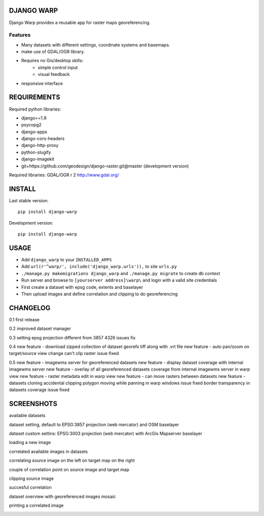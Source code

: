 ==============
DJANGO WARP
==============

.. image:: https://img.shields.io/pypi/v/django-warp.svg?style=plastic
    :target: https://pypi.python.org/pypi/django-warp/
    :alt: Latest Version

.. image:: https://img.shields.io/pypi/dm/django-warp.svg?style=plastic
    :target: https://pypi.python.org/pypi/django-warp/
    :alt: Downloads

.. image:: https://img.shields.io/pypi/l/django-warp.svg?style=plastic
    :target: https://pypi.python.org/pypi/django-warp/
    :alt: License

.. image:: https://img.shields.io/pypi/wheel/django-warp.svg?style=plastic
    :target: https://pypi.python.org/pypi/django-warp/
    :alt: Wheel Status

.. image:: https://img.shields.io/pypi/pyversions/django-warp.svg?style=plastic
    :target: https://pypi.python.org/pypi/django-warp/
    :alt: Supported Python Versions

Django Warp provides a reusable app for raster maps georeferencing.

Features
--------

* Many datasets with different settings, coordinate systems and basemaps.
* make use of GDAL/OGR library.
* Requires no Gis/desktop skills:
    * simple control input
    * visual feedback
* responsive interface

==============
REQUIREMENTS
==============

Required python libraries:

* django==1.9
* psycopg2
* django-apps
* django-cors-headers
* django-http-proxy
* python-slugify
* django-imagekit
* git+https://github.com/geodesign/django-raster.git@master (development version)

Required libraries:
GDAL/OGR r 2 http://www.gdal.org/

==============
INSTALL
==============

Last stable version:

::

    pip install django-warp


Development version:

::

    pip install django-warp


=====
USAGE
=====

* Add ``django_warp`` to your ``INSTALLED_APPS``
* Add  ``url(r'^warp/', include('django_warp.urls')),`` to site ``urls.py``
* ``./manage.py makemigrations django_warp`` and ``./manage.py migrate`` to create db context
* Run server and browse to ``[yourserver address]\warp\`` and login with a valid site credentials
* First create a dataset with epsg code, extents and baselayer
* Then upload images and define correlation and clipping to do georeferencing

=====
CHANGELOG
=====

0.1 first release

0.2 improved dataset manager

0.3 setting epsg projection different from 3857 4326 issues fix

0.4 new feature - download zipped collection of dataset georefs tiff along with .vrt file
new feature - auto pan/zoom on target/source view change
can't clip raster issue fixed

0.5 new feature - imagewms server for georeferenced datasets
new feature - display dataset coverage with internal imagewms server
new feature - overlay of all georeferenced datasets coverage from internal imagewms server in warp view
new feature - raster metadata edit in warp view
new feature - can move rasters between datasets
new feature - datasets cloning
accidental clipping polygon moving while panning in warp windows issue fixed
border transparency in datasets coverage issue fixed

=====
SCREENSHOTS
=====

available datasets

.. image:: https://raw.githubusercontent.com/enricofer/django-warp/master/docs/datasets.png

dataset setting, default to EPSG:3857 projection (web mercator) and OSM baselayer

.. image:: https://raw.githubusercontent.com/enricofer/django-warp/master/docs/dataset_form_3857.png

dataset custom settins: EPSG:3003 projection (web mercator) with ArcGis Mapserver baselayer

.. image:: https://raw.githubusercontent.com/enricofer/django-warp/master/docs/dataset_form_3003.png

loading a new image

.. image:: https://raw.githubusercontent.com/enricofer/django-warp/master/docs/image_load.png

correlated available images in datasets

.. image:: https://raw.githubusercontent.com/enricofer/django-warp/master/docs/dataset_images.png

correlating source image on the left on target map on the right

.. image:: https://raw.githubusercontent.com/enricofer/django-warp/master/docs/correlate_01.png

couple of correlation point on source image and target map

.. image:: https://raw.githubusercontent.com/enricofer/django-warp/master/docs/correlate_02.png

clipping source image

.. image:: https://raw.githubusercontent.com/enricofer/django-warp/master/docs/correlate_04.png

succesful correlation

.. image:: https://raw.githubusercontent.com/enricofer/django-warp/master/docs/correlate_05.png

dataset overview with georeferenced images mosaic

.. image:: https://raw.githubusercontent.com/enricofer/django-warp/master/docs/overview.png

printing a correlated image

.. image:: https://raw.githubusercontent.com/enricofer/django-warp/master/docs/print.png

